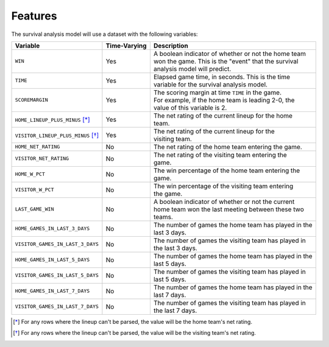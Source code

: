 ========
Features
========

The survival analysis model will use a dataset with the following variables:

+------------------------------------+--------------+-------------------------------------------------------+
| Variable                           | Time-Varying | Description                                           |
|                                    |              |                                                       |
+====================================+==============+=======================================================+
| ``WIN``                            | Yes          | | A boolean indicator of whether or not the home team |
|                                    |              | | won the game. This is the "event" that the survival |
|                                    |              | | analysis model will predict.                        |
+------------------------------------+--------------+-------------------------------------------------------+
| ``TIME``                           | Yes          | | Elapsed game time, in seconds. This is the time     |
|                                    |              | | variable for the survival analysis model.           |
+------------------------------------+--------------+-------------------------------------------------------+
| ``SCOREMARGIN``                    | Yes          | | The scoring margin at time ``TIME`` in the game.    |
|                                    |              | | For example, if the home team is leading 2-0, the   |
|                                    |              | | value of this variable is 2.                        |
+------------------------------------+--------------+-------------------------------------------------------+
| ``HOME_LINEUP_PLUS_MINUS`` [*]_    | Yes          | | The net rating of the current lineup for the home   |
|                                    |              | | team.                                               |
+------------------------------------+--------------+-------------------------------------------------------+
| ``VISITOR_LINEUP_PLUS_MINUS`` [*]_ | Yes          | | The net rating of the current lineup for the        |
|                                    |              | | visiting team.                                      |
+------------------------------------+--------------+-------------------------------------------------------+
| ``HOME_NET_RATING``                | No           | The net rating of the home team entering the game.    |
+------------------------------------+--------------+-------------------------------------------------------+
| ``VISITOR_NET_RATING``             | No           | | The net rating of the visiting team entering the    |
|                                    |              | | game.                                               |
+------------------------------------+--------------+-------------------------------------------------------+
| ``HOME_W_PCT``                     | No           | | The win percentage of the home team entering the    |
|                                    |              | | game.                                               |
+------------------------------------+--------------+-------------------------------------------------------+
| ``VISITOR_W_PCT``                  | No           | | The win percentage of the visiting team entering    |
|                                    |              | | the game.                                           |
+------------------------------------+--------------+-------------------------------------------------------+
| ``LAST_GAME_WIN``                  | No           | | A boolean indicator of whether or not the current   |
|                                    |              | | home team won the last meeting between these two    |
|                                    |              | | teams.                                              |
+------------------------------------+--------------+-------------------------------------------------------+
| ``HOME_GAMES_IN_LAST_3_DAYS``      | No           | | The number of games the home team has played in the |
|                                    |              | | last 3 days.                                        |
+------------------------------------+--------------+-------------------------------------------------------+
| ``VISITOR_GAMES_IN_LAST_3_DAYS``   | No           | | The number of games the visiting team has played in |
|                                    |              | | the last 3 days.                                    |
+------------------------------------+--------------+-------------------------------------------------------+
| ``HOME_GAMES_IN_LAST_5_DAYS``      | No           | | The number of games the home team has played in the |
|                                    |              | | last 5 days.                                        |
+------------------------------------+--------------+-------------------------------------------------------+
| ``VISITOR_GAMES_IN_LAST_5_DAYS``   | No           | | The number of games the visiting team has played in |
|                                    |              | | last 5 days.                                        |
+------------------------------------+--------------+-------------------------------------------------------+
| ``HOME_GAMES_IN_LAST_7_DAYS``      | No           | | The number of games the home team has played in the |
|                                    |              | | last 7 days.                                        |
+------------------------------------+--------------+-------------------------------------------------------+
| ``VISITOR_GAMES_IN_LAST_7_DAYS``   | No           | | The number of games the visiting team has played in |
|                                    |              | | the last 7 days.                                    |
+------------------------------------+--------------+-------------------------------------------------------+

.. [*] For any rows where the lineup can't be parsed, the value will be the home team's net rating.
.. [*] For any rows where the lineup can't be parsed, the value will be the visiting team's net rating.